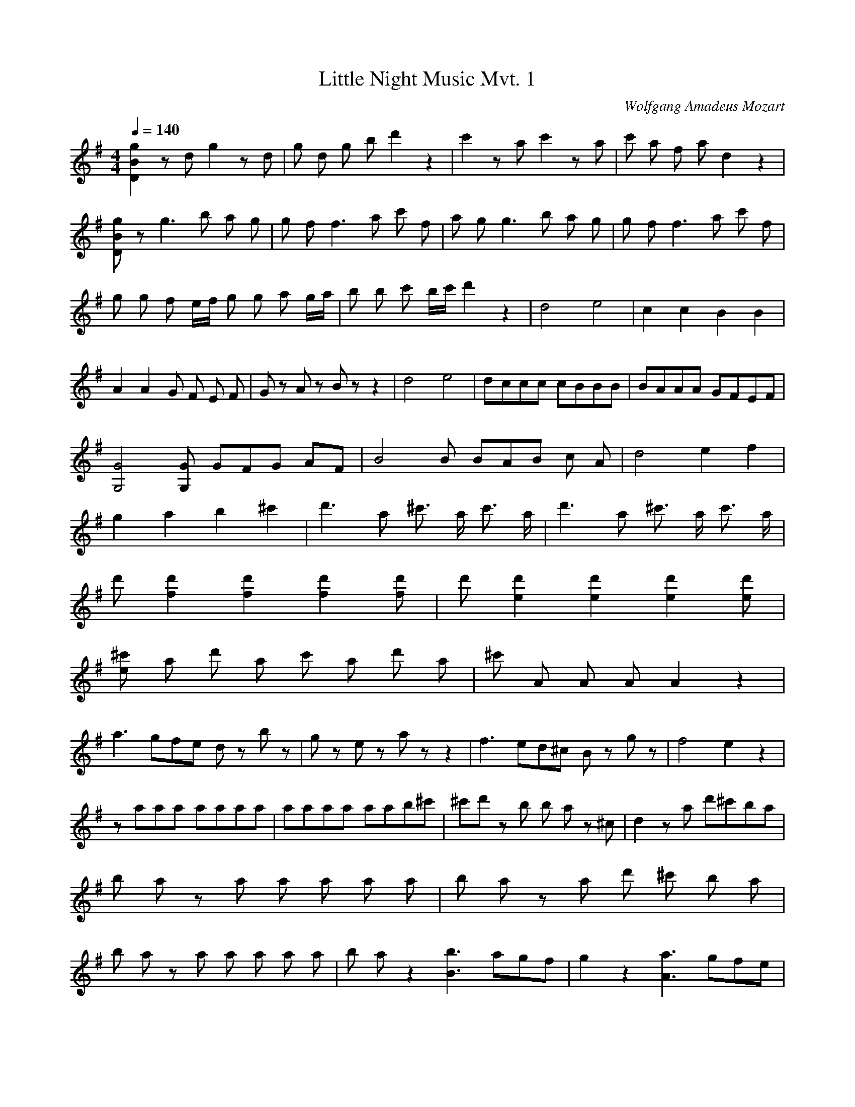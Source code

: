 X:1
T:Little Night Music Mvt. 1
C:Wolfgang Amadeus Mozart
Q:1/4=140
M:4/4
L:1/8
K:G
[D2B2g2]z d g2z d | g d g b d'2 z2 | c'2z a c'2z a | c' a f a d2 z2 |
[DBg]z g3 b a g | g f f3 a c' f | a g g3 b a g | g f f3 a c' f |
g g f e1/2f/2 g g a g/a/ | b b c' b/c'/ d'2 z2 | d4 e4 | c2 c2 B2 B2 |
A2 A2 G F E F | G z A z B z z2  | d4 e4 | dccc cBBB | BAAA GFEF | 
[G4G,4] [GG,] G1/3F1/3G1/3 AF | B4 B B/3A/3B/3 c A | d4 e2 f2 |
g2 a2 b2 ^c'2 | d'3 a ^c'3/2 a/ c'3/2 a/ | d'3 a ^c'3/2 a/ c'3/2 a/ | 
d' [d'2f2] [d'2f2] [d'2f2] [d'f] | d' [d'2e2] [d'2e2] [d'2e2] [d'e] | 
[^c'e] a d' a c' a d' a | ^c' A A A A2 z2 | 
a3 g/3f/3e/3 d z b z | g z e z a z z2 | f3 e/3d/3^c/3 B z g z | f4 e2 z2 |
z aaa aaaa | aaaa aab^c' | ^c'd' z b b a z ^c | d2 z a d'^c'ba | 
b a z a a a a a | b a z a d' ^c' b a |
b a z a a a a a | b a z2 [b3B3] a/3g/3f/3 | g2 z2 [a3A3] g/3f/3e/3 |
f2 z2 b ^c'/d'/ c' b | b a f a a g f e | d2 z a d' ^c' b a | b a z a a a a a |
b a z a d' ^c' b a | b a z a a a a a | b a z2 [b3B3] a/3g/3f/3 |
g2 z2 [a3A3] g/3f/3e/3 | f2 z2 b ^c'/d'/ c' b | b a f a a g f e |
d A B ^c d d e d/e/ | 
f ^c d e f f g f/g/ | a a ^a ^g/a/ b2 z2 | B3 e d ^c B A | d z f z d z z2 |
